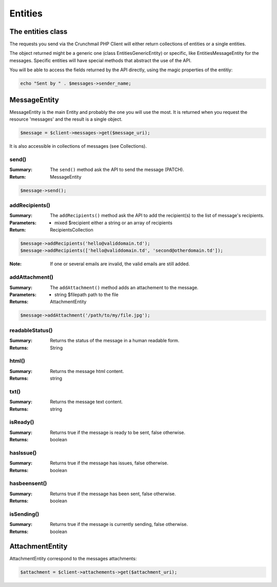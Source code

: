 
========
Entities
========

The entities class
==================

The requests you send via the Crunchmail PHP Client will either return
collections of entities or a single entities.

The object returned might be a generic one (class Entities\GenericEntity) or
specific, like Entities\MessageEntity for the messages. Specific entities will
have special methods that abstract the use of the API.

You will be able to access the fields returned by the API directly, using the
magic properties of the entitiy:

.. code-block:: php

    echo "Sent by " . $messages->sender_name;


MessageEntity
=============

MessageEntity is the main Entity and probably the one you will use the most.
It is returned when you request the resource 'messages' and the result is a
single object.

.. code-block:: php

    $message = $client->messages->get($message_uri);

It is also accessible in collections of messages (see Collections).


send()
------

:Summary: The ``send()`` method ask the API to send the message (PATCH).
:Return: MessageEntity

.. code-block:: php

    $message->send();


addRecipients()
---------------

:Summary: The ``addRecipients()`` method ask the API to add the recipient(s) to
         the list of message's recipients.
:Parameters:
    - mixed $recipient either a string or an array of recipients
:Return: RecipientsCollection

.. code-block:: php

    $message->addRecipients('hello@validdomain.td');
    $message->addRecipients(['hello@validdomain.td', 'second@otherdomain.td']);

:Note: If one or several emails are invalid, the valid emails are still added.


addAttachment()
---------------

:Summary: The ``addAttachment()`` method adds an attachement to the message.
:Parameters:
    - string $filepath path to the file
:Returns: AttachmentEntity

.. code-block:: php

    $message->addAttachment('/path/to/my/file.jpg');


readableStatus()
----------------

:Summary: Returns the status of the message in a human readable form.
:Returns: String


html()
------

:Summary: Returns the message html content.
:Returns: string


txt()
-----

:Summary: Returns the message text content.
:Returns: string


isReady()
---------

:Summary: Returns true if the message is ready to be sent, false otherwise.
:Returns: boolean


hasIssue()
----------

:Summary: Returns true if the message has issues, false otherwise.
:Returns: boolean


hasbeensent()
-------------

:Summary: Returns true if the message has been sent, false otherwise.
:Returns: boolean


isSending()
-------------

:Summary: Returns true if the message is currently sending, false otherwise.
:Returns: boolean


AttachmentEntity
================

AttachmentEntity correspond to the messages attachments:

.. code-block:: php

    $attachment = $client->attachements->get($attachment_uri);


